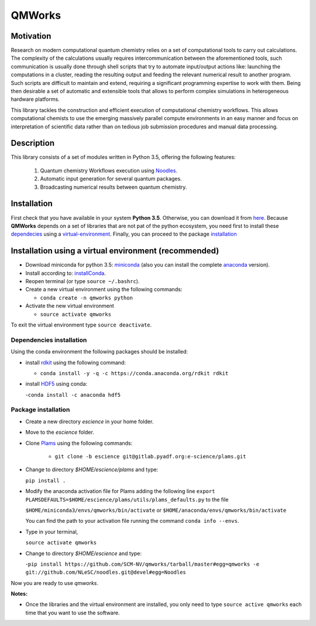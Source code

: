 
================
QMWorks
================


Motivation
==========
Research on modern computational quantum chemistry relies on a set of computational
tools to carry out calculations. The complexity of the calculations usually requires 
intercommunication between the aforementioned tools, such communication is usually done 
through shell scripts that try to automate input/output actions like: launching 
the computations in a cluster, reading the resulting output and feeding the relevant
numerical result to another program. Such scripts are difficult to maintain and extend,
requiring a significant programming expertise to work with them. Being then desirable a
set of automatic and extensible tools that allows to perform complex simulations in
heterogeneous hardware platforms.

This library tackles the construction and efficient execution of computational chemistry workflows.
This allows computational chemists to use the emerging massively parallel compute environments in
an easy manner and focus on interpretation of scientific data rather than on tedious job submission
procedures and manual data processing. 

Description
===========
This library consists of a set of modules written in Python 3.5,
offering the following features:

 1. Quantum chemistry Workflows execution using Noodles_.

 2. Automatic input generation for several quantum packages.
 
 3. Broadcasting numerical results between quantum chemistry.

 
Installation
============
First check that you have available in your system **Python 3.5**. Otherwise, you can download it from here_.
Because **QMWorks** depends on a set of libraries that are not pat of the python ecosystem, you need first
to install these dependecies_  using a virtual-environment_. Finally, you can proceed to the package installation_



.. _virtual-environment:
Installation using a virtual environment (recommended)
======================================================

- Download miniconda for python 3.5: miniconda_ (also you can install the complete anaconda_ version).

- Install according to: installConda_. 

- Reopen terminal (or type ``source ~/.bashrc``).

- Create a new virtual environment using the following commands:

  - ``conda create -n qmworks python`` 

- Activate the new virtual environment
  
  - ``source activate qmworks``

To exit the virtual environment type  ``source deactivate``.
    
    
.. _dependecies:
Dependencies installation
-------------------------

Using the conda environment the following packages should be installed:    


- install rdkit_ using the following command:

  - ``conda install -y -q -c https://conda.anaconda.org/rdkit rdkit``

- install HDF5_ using conda:

  -``conda install -c anaconda hdf5``
    

.. _installation:
Package installation
--------------------

    
- Create a new directory *escience* in your home folder.

- Move to the *escience* folder.
  
- Clone Plams_  using the following commands:
  
   - ``git clone -b escience git@gitlab.pyadf.org:e-science/plams.git``

- Change to directory *$HOME/escience/plams* and type:
  
  ``pip install .``
     
- Modify the anaconda activation file for Plams adding the following line ``export PLAMSDEFAULTS=$HOME/escience/plams/utils/plams_defaults.py`` to the file 
  
  ``$HOME/miniconda3/envs/qmworks/bin/activate`` or
  ``$HOME/anaconda/envs/qmworks/bin/activate``
  
  You can find the path to your activation file running the command ``conda info --envs``.

- Type in your terminal,

  ``source activate qmworks``

- Change to directory *$HOME/escience* and type:
  
  -``pip install https://github.com/SCM-NV/qmworks/tarball/master#egg=qmworks -e git://github.com/NLeSC/noodles.git@devel#egg=Noodles``

Now you are ready to use *qmworks*. 
 

**Notes:**

- Once the libraries and the virtual environment are installed, you only need to type
  ``source active qmworks`` each time that you want to use the software.




.. _miniconda: http://conda.pydata.org/miniconda.html
.. _anaconda: https://www.continuum.io/downloads
.. _installConda: http://conda.pydata.org/docs/install/quick.html
.. _Noodles: https://gitlab.pyadf.org/e-science/workflow-engine
.. _HDF5: http://www.h5py.org/ 
.. _here: https://www.python.org/downloads/
.. _rdkit: http://www.rdkit.org
.. _Plams: https://www.scm.com/documentation/Tutorials/Scripting/first_steps_with_plams/
